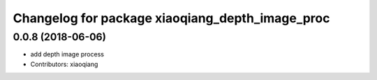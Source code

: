 ^^^^^^^^^^^^^^^^^^^^^^^^^^^^^^^^^^^^^^^^^^^^^^^^
Changelog for package xiaoqiang_depth_image_proc
^^^^^^^^^^^^^^^^^^^^^^^^^^^^^^^^^^^^^^^^^^^^^^^^

0.0.8 (2018-06-06)
------------------
* add depth image process
* Contributors: xiaoqiang
